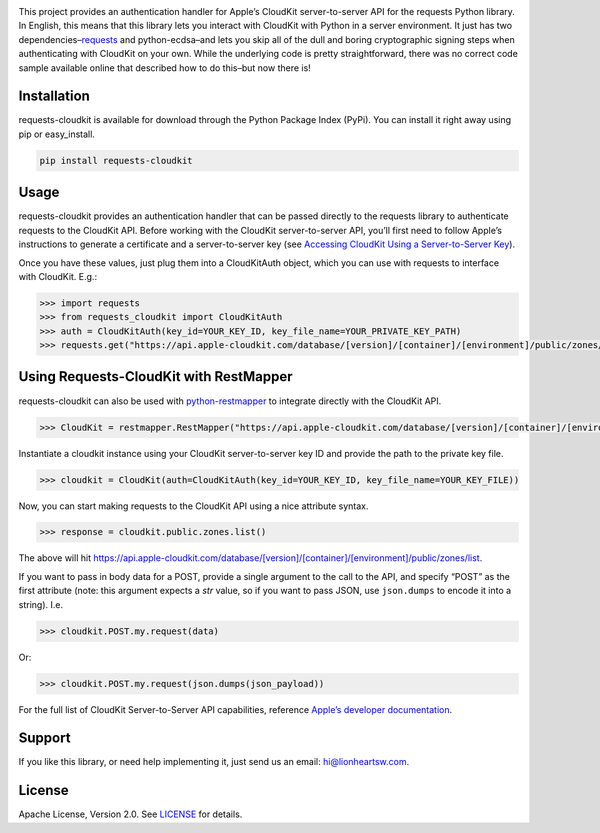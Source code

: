 |image0| |image1|

|CI Status| |Version|

This project provides an authentication handler for Apple’s CloudKit
server-to-server API for the requests Python library. In English, this
means that this library lets you interact with CloudKit with Python in a
server environment. It just has two
dependencies–\ `requests <https://github.com/kennethreitz/requests>`__
and python-ecdsa–and lets you skip all of the dull and boring
cryptographic signing steps when authenticating with CloudKit on your
own. While the underlying code is pretty straightforward, there was no
correct code sample available online that described how to do this–but
now there is!

Installation
------------

requests-cloudkit is available for download through the Python Package
Index (PyPi). You can install it right away using pip or easy_install.

.. code:: bash

    pip install requests-cloudkit

Usage
-----

requests-cloudkit provides an authentication handler that can be passed
directly to the requests library to authenticate requests to the
CloudKit API. Before working with the CloudKit server-to-server API,
you’ll first need to follow Apple’s instructions to generate a
certificate and a server-to-server key (see `Accessing CloudKit Using a
Server-to-Server
Key <https://developer.apple.com/library/ios/documentation/DataManagement/Conceptual/CloutKitWebServicesReference/SettingUpWebServices/SettingUpWebServices.html#//apple_ref/doc/uid/TP40015240-CH24-SW6>`__).

Once you have these values, just plug them into a CloudKitAuth object,
which you can use with requests to interface with CloudKit. E.g.:

.. code:: pycon

    >>> import requests
    >>> from requests_cloudkit import CloudKitAuth
    >>> auth = CloudKitAuth(key_id=YOUR_KEY_ID, key_file_name=YOUR_PRIVATE_KEY_PATH)
    >>> requests.get("https://api.apple-cloudkit.com/database/[version]/[container]/[environment]/public/zones/list", auth=auth)

Using Requests-CloudKit with RestMapper
---------------------------------------

requests-cloudkit can also be used with
`python-restmapper <https://github.com/lionheart/python-restmapper>`__
to integrate directly with the CloudKit API.

.. code:: pycon

    >>> CloudKit = restmapper.RestMapper("https://api.apple-cloudkit.com/database/[version]/[container]/[environment]/")

Instantiate a cloudkit instance using your CloudKit server-to-server key
ID and provide the path to the private key file.

.. code:: pycon

    >>> cloudkit = CloudKit(auth=CloudKitAuth(key_id=YOUR_KEY_ID, key_file_name=YOUR_KEY_FILE))

Now, you can start making requests to the CloudKit API using a nice
attribute syntax.

.. code:: pycon

    >>> response = cloudkit.public.zones.list()

The above will hit
https://api.apple-cloudkit.com/database/[version]/[container]/[environment]/public/zones/list.

If you want to pass in body data for a POST, provide a single argument
to the call to the API, and specify “POST” as the first attribute (note:
this argument expects a *str* value, so if you want to pass JSON, use
``json.dumps`` to encode it into a string). I.e.

.. code:: pycon

    >>> cloudkit.POST.my.request(data)

Or:

.. code:: pycon

    >>> cloudkit.POST.my.request(json.dumps(json_payload))

For the full list of CloudKit Server-to-Server API capabilities,
reference `Apple’s developer
documentation <https://developer.apple.com/library/ios/documentation/DataManagement/Conceptual/CloutKitWebServicesReference/Introduction/Introduction.html#//apple_ref/doc/uid/TP40015240-CH1-SW1>`__.

Support
-------

If you like this library, or need help implementing it, just send us an
email: hi@lionheartsw.com.

.. _license-licenselicense-imagelicense-url:

License |License|
-----------------

Apache License, Version 2.0. See `LICENSE <license-url>`__ for details.

.. raw:: html

   <!--
   .. |downloads| image:: https://img.shields.io/pypi/dm/requests-cloudkit.svg?style=flat
   .. _downloads: https://pypi.python.org/pypi/requests-cloudkit
   -->

.. |image0| image:: meta/repo-banner.png
.. |image1| image:: meta/repo-banner-bottom.png
   :target: https://lionheartsw.com/
.. |CI Status| image:: https://img.shields.io/travis/lionheart/requests-cloudkit.svg?style=flat
   :target: https://travis-ci.org/lionheart/requests-cloudkit.py
.. |Version| image:: https://img.shields.io/pypi/v/requests-cloudkit.svg?style=flat
   :target: https://pypi.python.org/pypi/requests-cloudkit
.. |License| image:: http://img.shields.io/pypi/l/requests-cloudkit.svg?style=flat
   :target: LICENSE
